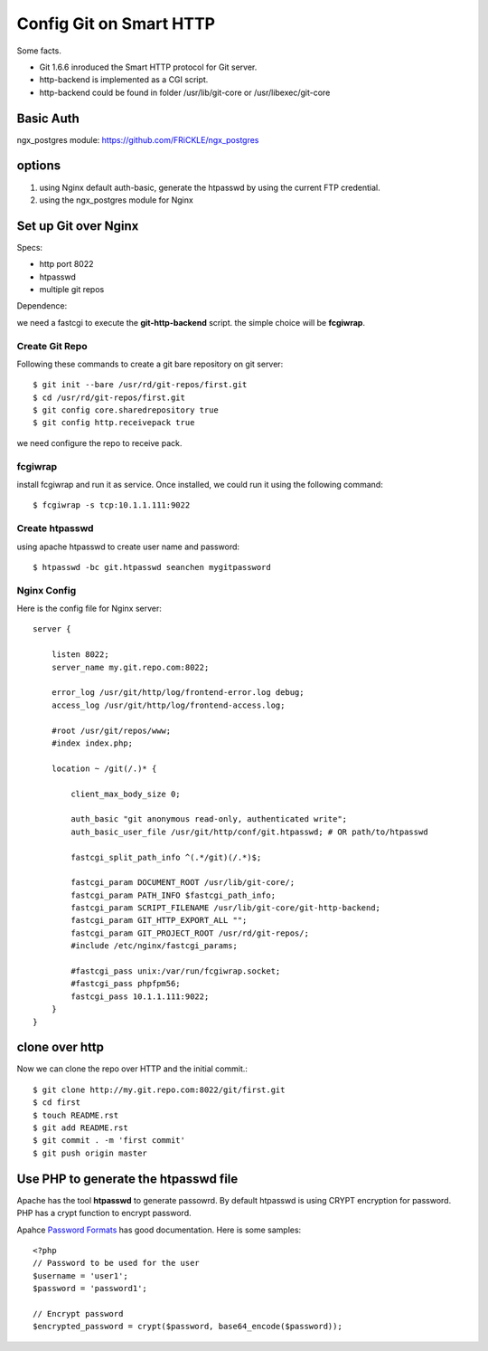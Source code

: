 Config Git on Smart HTTP
========================

Some facts.

- Git 1.6.6 inroduced the Smart HTTP protocol for Git server.
- http-backend is implemented as a CGI script.
- http-backend could be found in folder /usr/lib/git-core 
  or /usr/libexec/git-core

Basic Auth
----------

ngx_postgres module: https://github.com/FRiCKLE/ngx_postgres

options
-------

#. using Nginx default auth-basic, generate the htpasswd by using
   the current FTP credential.
#. using the ngx_postgres module for Nginx

Set up Git over Nginx
---------------------

Specs:

- http port 8022
- htpasswd
- multiple git repos

Dependence:

we need a fastcgi to execute the **git-http-backend** script.
the simple choice will be **fcgiwrap**.

Create Git Repo
'''''''''''''''

Following these commands to create a git bare repository on git server::

  $ git init --bare /usr/rd/git-repos/first.git
  $ cd /usr/rd/git-repos/first.git
  $ git config core.sharedrepository true
  $ git config http.receivepack true

we need configure the repo to receive pack.

fcgiwrap
''''''''

install fcgiwrap and run it as service.
Once installed, we could run it using the following command::

  $ fcgiwrap -s tcp:10.1.1.111:9022

Create htpasswd
'''''''''''''''

using apache htpasswd to create user name and password::

  $ htpasswd -bc git.htpasswd seanchen mygitpassword

Nginx Config
''''''''''''

Here is the config file for Nginx server::

  server {
  
      listen 8022;
      server_name my.git.repo.com:8022;
  
      error_log /usr/git/http/log/frontend-error.log debug;
      access_log /usr/git/http/log/frontend-access.log;
  
      #root /usr/git/repos/www;
      #index index.php;
  
      location ~ /git(/.)* {
  
          client_max_body_size 0;
  
          auth_basic "git anonymous read-only, authenticated write";  
          auth_basic_user_file /usr/git/http/conf/git.htpasswd; # OR path/to/htpasswd  
  
          fastcgi_split_path_info ^(.*/git)(/.*)$;
  
          fastcgi_param DOCUMENT_ROOT /usr/lib/git-core/;
          fastcgi_param PATH_INFO $fastcgi_path_info;
          fastcgi_param SCRIPT_FILENAME /usr/lib/git-core/git-http-backend;
          fastcgi_param GIT_HTTP_EXPORT_ALL "";
          fastcgi_param GIT_PROJECT_ROOT /usr/rd/git-repos/;
          #include /etc/nginx/fastcgi_params;
  
          #fastcgi_pass unix:/var/run/fcgiwrap.socket;
          #fastcgi_pass phpfpm56;
          fastcgi_pass 10.1.1.111:9022;
      }
  }

clone over http
---------------

Now we can clone the repo over HTTP and the 
initial commit.::

  $ git clone http://my.git.repo.com:8022/git/first.git
  $ cd first
  $ touch README.rst
  $ git add README.rst
  $ git commit . -m 'first commit'
  $ git push origin master

Use PHP to generate the htpasswd file
-------------------------------------

Apache has the tool **htpasswd** to generate passowrd.
By default htpasswd is using CRYPT encryption for password.
PHP has a crypt function to encrypt password.

Apahce `Password Formats <http://httpd.apache.org/docs/2.2/misc/password_encryptions.html>`_
has good documentation.
Here is some samples::

  <?php
  // Password to be used for the user
  $username = 'user1';
  $password = 'password1';
   
  // Encrypt password
  $encrypted_password = crypt($password, base64_encode($password));
